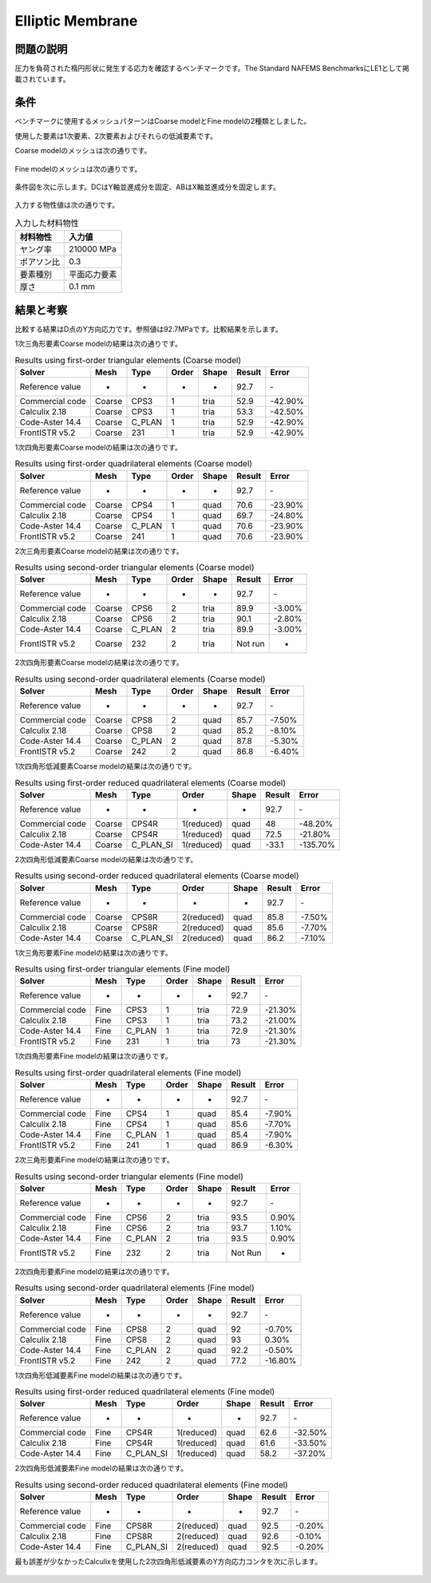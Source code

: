 Elliptic Membrane
=================

問題の説明
----------

圧力を負荷された楕円形状に発生する応力を確認するベンチマークです。The Standard NAFEMS BenchmarksにLE1として掲載されています。

条件
----

ベンチマークに使用するメッシュパターンはCoarse modelとFine modelの2種類としました。

使用した要素は1次要素、2次要素およびそれらの低減要素です。

Coarse modelのメッシュは次の通りです。

.. figure:: elliptic_membrane_coarse.png

Fine modelのメッシュは次の通りです。

.. figure:: elliptic_membrane_fine.png

条件図を次に示します。DCはY軸並進成分を固定、ABはX軸並進成分を固定します。

.. figure:: elliptic_membrane_bc.png

入力する物性値は次の通りです。

.. table:: 入力した材料物性

   ========== ==========
   材料物性   入力値
   ========== ==========
   ヤング率   210000 MPa
   ポアソン比 0.3
   要素種別   平面応力要素
   厚さ       0.1 mm
   ========== ==========

結果と考察
----------

比較する結果はD点のY方向応力です。参照値は92.7MPaです。比較結果を示します。

1次三角形要素Coarse modelの結果は次の通りです。

.. table:: Results using first-order triangular elements (Coarse model)
   :widths: auto

   =============== ====== ====== ===== ===== ====== =======
   Solver          Mesh   Type   Order Shape Result Error
   =============== ====== ====== ===== ===== ====== =======
   Reference value -      -      -     -     92.7   ‐ 
   Commercial code Coarse CPS3   1     tria  52.9   -42.90%
   Calculix 2.18   Coarse CPS3   1     tria  53.3   -42.50%
   Code-Aster 14.4 Coarse C_PLAN 1     tria  52.9   -42.90%
   FrontISTR v5.2  Coarse 231    1     tria  52.9   -42.90%
   =============== ====== ====== ===== ===== ====== =======
   
1次四角形要素Coarse modelの結果は次の通りです。

.. table:: Results using first-order quadrilateral elements (Coarse model)
   :widths: auto

   =============== ====== ====== ===== ===== ====== =======
   Solver          Mesh   Type   Order Shape Result Error   
   =============== ====== ====== ===== ===== ====== =======
   Reference value -      -      -     -     92.7   ‐       
   Commercial code Coarse CPS4   1     quad  70.6   -23.90% 
   Calculix 2.18   Coarse CPS4   1     quad  69.7   -24.80%
   Code-Aster 14.4 Coarse C_PLAN 1     quad  70.6   -23.90% 
   FrontISTR v5.2  Coarse 241    1     quad  70.6   -23.90% 
   =============== ====== ====== ===== ===== ====== =======

2次三角形要素Coarse modelの結果は次の通りです。

.. table:: Results using second-order triangular elements (Coarse model)
   :widths: auto

   =============== ====== ====== ===== ===== ======= ======
   Solver          Mesh   Type   Order Shape Result  Error 
   =============== ====== ====== ===== ===== ======= ======  
   Reference value -      -      -     -     92.7    ‐       
   Commercial code Coarse CPS6   2     tria  89.9    -3.00%  
   Calculix 2.18   Coarse CPS6   2     tria  90.1    -2.80%  
   Code-Aster 14.4 Coarse C_PLAN 2     tria  89.9    -3.00%  
   FrontISTR v5.2  Coarse 232    2     tria  Not run -     
   =============== ====== ====== ===== ===== ======= ======

2次四角形要素Coarse modelの結果は次の通りです。

.. table:: Results using second-order quadrilateral elements (Coarse model)
   :widths: auto

   =============== ====== ====== ===== ===== ====== ======
   Solver          Mesh   Type   Order Shape Result Error 
   =============== ====== ====== ===== ===== ====== ======
   Reference value -      -      -     -     92.7   ‐     
   Commercial code Coarse CPS8   2     quad  85.7   -7.50%
   Calculix 2.18   Coarse CPS8   2     quad  85.2   -8.10%
   Code-Aster 14.4 Coarse C_PLAN 2     quad  87.8   -5.30%
   FrontISTR v5.2  Coarse 242    2     quad  86.8   -6.40%
   =============== ====== ====== ===== ===== ====== ======

1次四角形低減要素Coarse modelの結果は次の通りです。

.. table:: Results using first-order reduced quadrilateral elements (Coarse model)
   :widths: auto

   =============== ====== ========= ========== ===== ====== ========
   Solver          Mesh   Type      Order      Shape Result Error    
   =============== ====== ========= ========== ===== ====== ========
   Reference value -      -         -          -     92.7   ‐        
   Commercial code Coarse CPS4R     1(reduced) quad  48     -48.20%  
   Calculix 2.18   Coarse CPS4R     1(reduced) quad  72.5   -21.80%  
   Code-Aster 14.4 Coarse C_PLAN_SI 1(reduced) quad  -33.1  -135.70%
   =============== ====== ========= ========== ===== ====== ======== 

2次四角形低減要素Coarse modelの結果は次の通りです。

.. table:: Results using second-order reduced quadrilateral elements (Coarse model)
   :widths: auto

   =============== ====== ========= ========== ===== ====== ======
   Solver          Mesh   Type      Order      Shape Result Error  
   =============== ====== ========= ========== ===== ====== ======
   Reference value -      -         -          -     92.7   ‐      
   Commercial code Coarse CPS8R     2(reduced) quad  85.8   -7.50% 
   Calculix 2.18   Coarse CPS8R     2(reduced) quad  85.6   -7.70% 
   Code-Aster 14.4 Coarse C_PLAN_SI 2(reduced) quad  86.2   -7.10%
   =============== ====== ========= ========== ===== ====== ====== 

1次三角形要素Fine modelの結果は次の通りです。

.. table:: Results using first-order triangular elements (Fine model)
   :widths: auto

   =============== ==== ====== ===== ===== ====== =======
   Solver          Mesh Type   Order Shape Result Error   
   =============== ==== ====== ===== ===== ====== =======
   Reference value -    -      -     -     92.7   ‐       
   Commercial code Fine CPS3   1     tria  72.9   -21.30% 
   Calculix 2.18   Fine CPS3   1     tria  73.2   -21.00% 
   Code-Aster 14.4 Fine C_PLAN 1     tria  72.9   -21.30% 
   FrontISTR v5.2  Fine 231    1     tria  73     -21.30%
   =============== ==== ====== ===== ===== ====== =======

1次四角形要素Fine modelの結果は次の通りです。

.. table:: Results using first-order quadrilateral elements (Fine model)
   :widths: auto

   =============== ==== ====== ===== ===== ====== ======
   Solver          Mesh Type   Order Shape Result Error   
   =============== ==== ====== ===== ===== ====== ======
   Reference value -    -      -     -     92.7   ‐       
   Commercial code Fine CPS4   1     quad  85.4   -7.90% 
   Calculix 2.18   Fine CPS4   1     quad  85.6   -7.70%  
   Code-Aster 14.4 Fine C_PLAN 1     quad  85.4   -7.90%  
   FrontISTR v5.2  Fine 241    1     quad  86.9   -6.30%
   =============== ==== ====== ===== ===== ====== ======

2次三角形要素Fine modelの結果は次の通りです。

.. table:: Results using second-order triangular elements (Fine model)
   :widths: auto

   =============== ==== ====== ===== ===== ======= =====
   Solver          Mesh Type   Order Shape Result  Error
   =============== ==== ====== ===== ===== ======= =====
   Reference value -    -      -     -     92.7    ‐       
   Commercial code Fine CPS6   2     tria  93.5    0.90%   
   Calculix 2.18   Fine CPS6   2     tria  93.7    1.10%   
   Code-Aster 14.4 Fine C_PLAN 2     tria  93.5    0.90%   
   FrontISTR v5.2  Fine 232    2     tria  Not Run -    
   =============== ==== ====== ===== ===== ======= =====   

2次四角形要素Fine modelの結果は次の通りです。

.. table:: Results using second-order quadrilateral elements (Fine model)
   :widths: auto

   =============== ==== ====== ===== ===== ====== =======
   Solver          Mesh Type   Order Shape Result Error   
   =============== ==== ====== ===== ===== ====== =======
   Reference value -    -      -     -     92.7   ‐       
   Commercial code Fine CPS8   2     quad  92     -0.70%  
   Calculix 2.18   Fine CPS8   2     quad  93     0.30%   
   Code-Aster 14.4 Fine C_PLAN 2     quad  92.2   -0.50%  
   FrontISTR v5.2  Fine 242    2     quad  77.2   -16.80%
   =============== ==== ====== ===== ===== ====== =======

1次四角形低減要素Fine modelの結果は次の通りです。

.. table:: Results using first-order reduced quadrilateral elements (Fine model)
   :widths: auto

   =============== ==== ========= ========== ===== ====== =======
   Solver          Mesh Type      Order      Shape Result Error  
   =============== ==== ========= ========== ===== ====== =======
   Reference value -    -         -          -     92.7   ‐      
   Commercial code Fine CPS4R     1(reduced) quad  62.6   -32.50%
   Calculix 2.18   Fine CPS4R     1(reduced) quad  61.6   -33.50%
   Code-Aster 14.4 Fine C_PLAN_SI 1(reduced) quad  58.2   -37.20%
   =============== ==== ========= ========== ===== ====== =======

2次四角形低減要素Fine modelの結果は次の通りです。

.. table:: Results using second-order reduced quadrilateral elements (Fine model)
   :widths: auto

   =============== ==== ========= ========== ===== ====== ======
   Solver          Mesh Type      Order      Shape Result Error 
   =============== ==== ========= ========== ===== ====== ======
   Reference value -    -         -          -     92.7   ‐     
   Commercial code Fine CPS8R     2(reduced) quad  92.5   -0.20%
   Calculix 2.18   Fine CPS8R     2(reduced) quad  92.6   -0.10%
   Code-Aster 14.4 Fine C_PLAN_SI 2(reduced) quad  92.5   -0.20%
   =============== ==== ========= ========== ===== ====== ======

最も誤差が少なかったCalculixを使用した2次四角形低減要素のY方向応力コンタを次に示します。

.. figure:: elliptic_membrane_ystress_contour.png
